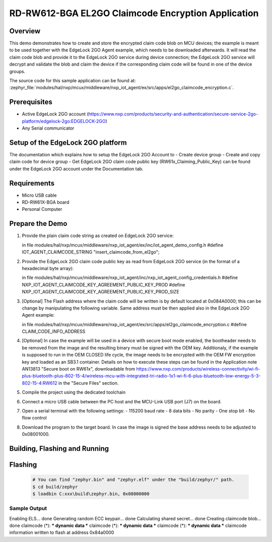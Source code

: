 .. _nxp_el2go_claimcode_encryption:

RD-RW612-BGA EL2GO Claimcode Encryption Application
#######################################

Overview
********

This demo demonstrates how to create and store the encrypted claim code blob on MCU devices;
the example is meant to be used together with the EdgeLock 2GO Agent example, which needs to be downloaded
afterwards. It will read the claim code blob and provide it to the EdgeLock 2GO service during device connection;
the EdgeLock 2GO service will decrypt and validate the blob and claim the device if the corresponding claim code
will be found in one of the device groups.

The source code for this sample application can be found at:
:zephyr_file:`modules/hal/nxp/mcux/middleware/nxp_iot_agent/ex/src/apps/el2go_claimcode_encryption.c`.

Prerequisites
*************
- Active EdgeLock 2GO account (https://www.nxp.com/products/security-and-authentication/secure-service-2go-platform/edgelock-2go:EDGELOCK-2GO)
- Any Serial communicator

Setup of the EdgeLock 2GO platform
**********************************
The documentation which explains how to setup the EdgeLock 2GO Account to
- Create device group
- Create and copy claim code for device group
- Get EdgeLock 2GO claim code public key (RW61x_Claiming_Public_Key)
can be found under the EdgeLock 2GO account under the Documentation tab.

Requirements
************

- Micro USB cable
- RD-RW61X-BGA board
- Personal Computer

Prepare the Demo
****************
1.  Provide the plain claim code string as created on EdgeLock 2GO service:

    in file modules/hal/nxp/mcux/middleware/nxp_iot_agent/ex/inc/iot_agent_demo_config.h
    #define IOT_AGENT_CLAIMCODE_STRING "insert_claimcode_from_el2go";

2.  Provide the EdgeLock 2GO claim code public key as read from EdgeLock 2GO service
    (in the format of a hexadecimal byte array): 

    in file modules/hal/nxp/mcux/middleware/nxp_iot_agent/inc/nxp_iot_agent_config_credentials.h
    #define NXP_IOT_AGENT_CLAIMCODE_KEY_AGREEMENT_PUBLIC_KEY_PROD
    #define NXP_IOT_AGENT_CLAIMCODE_KEY_AGREEMENT_PUBLIC_KEY_PROD_SIZE

3.  [Optional] The Flash address where the claim code will be written is by default located
    at 0x084A0000; this can be change by manipulating the following variable. Same address must
    be then applied also in the EdgeLock 2GO Agent example:

    in file modules/hal/nxp/mcux/middleware/nxp_iot_agent/ex/src/apps/el2go_claimcode_encryption.c
    #define CLAIM_CODE_INFO_ADDRESS

4.  [Optional] In case the example will be used in a device with secure boot mode enabled, the bootheader
    needs to be removed from the image and the resulting binary must be signed with the OEM key.
    Additionaly, if the example is supposed to run in the OEM CLOSED life cycle, the image needs to be encrypted with
    the OEM FW encryption key and loaded as an SB3.1 container.
    Details on how to execute these steps can be found in the Application note AN13813 "Secure boot on RW61x", downloadable from
    https://www.nxp.com/products/wireless-connectivity/wi-fi-plus-bluetooth-plus-802-15-4/wireless-mcu-with-integrated-tri-radio-1x1-wi-fi-6-plus-bluetooth-low-energy-5-3-802-15-4:RW612
    in the "Secure Files" section.

5.  Compile the project using the dedicated toolchain

6.  Connect a micro USB cable between the PC host and the MCU-Link USB port (J7) on the board.
7.  Open a serial terminal with the following settings:
    - 115200 baud rate
    - 8 data bits
    - No parity
    - One stop bit
    - No flow control
8.  Download the program to the target board. In case the image is signed the base address needs to be adjusted
    to 0x08001000.

Building, Flashing and Running
******************************

.. zephyr-app-commands::
   :zephyr-app: samples/boards/rd_rw612_bga/nxp_el2go_claimcode_encryption
   :board: rd_rw612_bga
   :goals: build flash
   :compact:

Flashing
********

  .. code-block:: console

    # You can find "zephyr.bin" and "zephyr.elf" under the "build/zephyr/" path.
    $ cd build/zephyr
    $ loadbin C:xxx\build\zephyr.bin, 0x08000000

Sample Output
=============

.. code-block:: console

Enabling ELS... done
Generating random ECC keypair... done
Calculating shared secret... done
Creating claimcode blob... done
claimcode (*): *** dynamic data ***
claimcode (*): *** dynamic data ***
claimcode (*): *** dynamic data ***
claimcode information written to flash at address 0x84a0000
